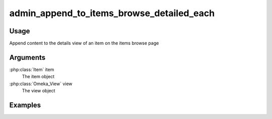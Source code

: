 ##########################################
admin_append_to_items_browse_detailed_each
##########################################


*****
Usage
*****

Append content to the details view of an item on the items browse page

*********
Arguments
*********

:php:class:`Item` item
    The item object

:php:class:`Omeka_View` view
    The view object

********
Examples
********


